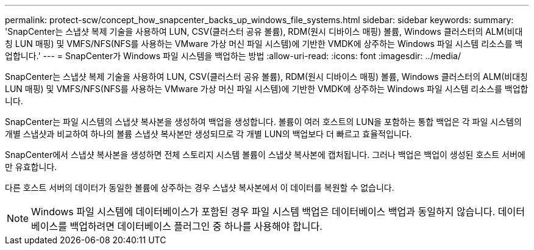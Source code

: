---
permalink: protect-scw/concept_how_snapcenter_backs_up_windows_file_systems.html 
sidebar: sidebar 
keywords:  
summary: 'SnapCenter는 스냅샷 복제 기술을 사용하여 LUN, CSV(클러스터 공유 볼륨), RDM(원시 디바이스 매핑) 볼륨, Windows 클러스터의 ALM(비대칭 LUN 매핑) 및 VMFS/NFS(NFS를 사용하는 VMware 가상 머신 파일 시스템)에 기반한 VMDK에 상주하는 Windows 파일 시스템 리소스를 백업합니다.' 
---
= SnapCenter가 Windows 파일 시스템을 백업하는 방법
:allow-uri-read: 
:icons: font
:imagesdir: ../media/


[role="lead"]
SnapCenter는 스냅샷 복제 기술을 사용하여 LUN, CSV(클러스터 공유 볼륨), RDM(원시 디바이스 매핑) 볼륨, Windows 클러스터의 ALM(비대칭 LUN 매핑) 및 VMFS/NFS(NFS를 사용하는 VMware 가상 머신 파일 시스템)에 기반한 VMDK에 상주하는 Windows 파일 시스템 리소스를 백업합니다.

SnapCenter는 파일 시스템의 스냅샷 복사본을 생성하여 백업을 생성합니다. 볼륨이 여러 호스트의 LUN을 포함하는 통합 백업은 각 파일 시스템의 개별 스냅샷과 비교하여 하나의 볼륨 스냅샷 복사본만 생성되므로 각 개별 LUN의 백업보다 더 빠르고 효율적입니다.

SnapCenter에서 스냅샷 복사본을 생성하면 전체 스토리지 시스템 볼륨이 스냅샷 복사본에 캡처됩니다. 그러나 백업은 백업이 생성된 호스트 서버에만 유효합니다.

다른 호스트 서버의 데이터가 동일한 볼륨에 상주하는 경우 스냅샷 복사본에서 이 데이터를 복원할 수 없습니다.


NOTE: Windows 파일 시스템에 데이터베이스가 포함된 경우 파일 시스템 백업은 데이터베이스 백업과 동일하지 않습니다. 데이터베이스를 백업하려면 데이터베이스 플러그인 중 하나를 사용해야 합니다.
